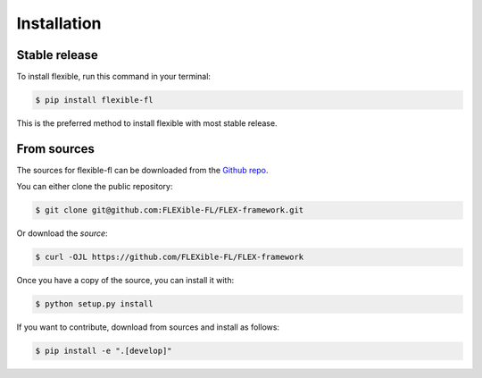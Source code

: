 .. highlight:: shell

============
Installation
============


Stable release
--------------

To install flexible, run this command in your terminal:

.. code-block:: console

    $ pip install flexible-fl

This is the preferred method to install flexible with most stable release.


From sources
------------

The sources for flexible-fl can be downloaded from the `Github repo`_.

You can either clone the public repository:

.. code-block:: console

    $ git clone git@github.com:FLEXible-FL/FLEX-framework.git

Or download the `source`:

.. code-block:: console

    $ curl -OJL https://github.com/FLEXible-FL/FLEX-framework

Once you have a copy of the source, you can install it with:

.. code-block:: console

    $ python setup.py install

If you want to contribute, download from sources and install as follows:

.. code-block:: console

    $ pip install -e ".[develop]"

.. _Github repo: https://github.com/FLEXible-FL/FLEX-framework